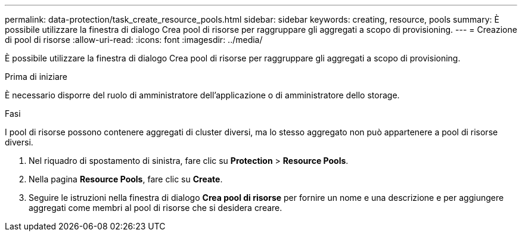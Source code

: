 ---
permalink: data-protection/task_create_resource_pools.html 
sidebar: sidebar 
keywords: creating, resource, pools 
summary: È possibile utilizzare la finestra di dialogo Crea pool di risorse per raggruppare gli aggregati a scopo di provisioning. 
---
= Creazione di pool di risorse
:allow-uri-read: 
:icons: font
:imagesdir: ../media/


[role="lead"]
È possibile utilizzare la finestra di dialogo Crea pool di risorse per raggruppare gli aggregati a scopo di provisioning.

.Prima di iniziare
È necessario disporre del ruolo di amministratore dell'applicazione o di amministratore dello storage.

.Fasi
I pool di risorse possono contenere aggregati di cluster diversi, ma lo stesso aggregato non può appartenere a pool di risorse diversi.

. Nel riquadro di spostamento di sinistra, fare clic su *Protection* > *Resource Pools*.
. Nella pagina *Resource Pools*, fare clic su *Create*.
. Seguire le istruzioni nella finestra di dialogo *Crea pool di risorse* per fornire un nome e una descrizione e per aggiungere aggregati come membri al pool di risorse che si desidera creare.

